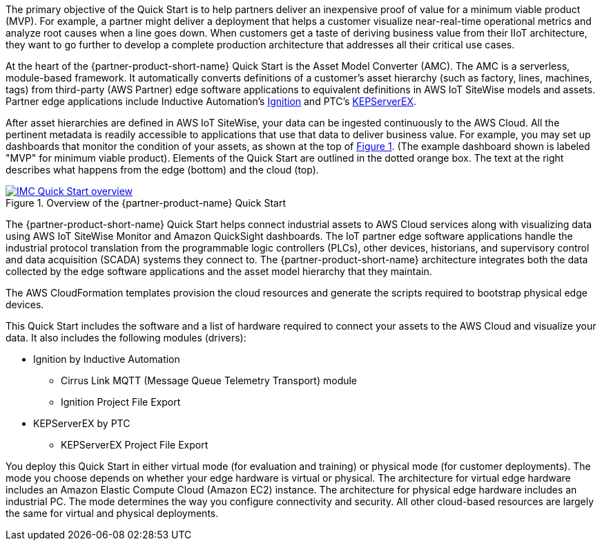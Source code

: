 // Replace the content in <>
// Briefly describe the software. Use consistent and clear branding. 
// Include the benefits of using the software on AWS, and provide details on usage scenarios.

:xrefstyle: short

The primary objective of the Quick Start is to help partners deliver an inexpensive proof of value for a minimum viable product (MVP). For example, a partner might deliver a deployment that helps a customer visualize near-real-time operational metrics and analyze root causes when a line goes down. When customers get a taste of deriving business value from their IIoT architecture, they want to go further to develop a complete production architecture that addresses all their critical use cases. 

At the heart of the {partner-product-short-name} Quick Start is the Asset Model Converter (AMC). The AMC is a serverless, module-based framework. It automatically converts definitions of a customer's asset hierarchy (such as factory, lines, machines, tags) from third-party (AWS Partner) edge software applications to equivalent definitions in AWS IoT SiteWise models and assets. Partner edge applications include Inductive Automation's https://inductiveautomation.com/ignition/[Ignition^] and PTC's https://www.kepware.com/en-us/products/kepserverex/[KEPServerEX^].

After asset hierarchies are defined in AWS IoT SiteWise, your data can be ingested continuously to the AWS Cloud. All the pertinent metadata is readily accessible to applications that use that data to deliver business value. For example, you may set up dashboards that monitor the condition of your assets, as shown at the top of <<IMC-QS-overview>>. (The example dashboard shown is labeled "MVP" for minimum viable product). Elements of the Quick Start are outlined in the dotted orange box. The text at the right describes what happens from the edge (bottom) and the cloud (top).

[#IMC-QS-overview]
.Overview of the {partner-product-name} Quick Start
[link=images/imc_framework.png]
image::../images/imc_framework.png[IMC Quick Start overview]

The {partner-product-short-name} Quick Start helps connect industrial assets to AWS Cloud services along with visualizing data using AWS IoT SiteWise Monitor and Amazon QuickSight dashboards. The IoT partner edge software applications handle the industrial protocol translation from the programmable logic controllers (PLCs), other devices, historians, and supervisory control and data acquisition (SCADA) systems they connect to. The {partner-product-short-name} architecture integrates both the data collected by the edge software applications and the asset model hierarchy that they maintain. 

The AWS CloudFormation templates provision the cloud resources and generate the scripts required to bootstrap physical edge devices. 

This Quick Start includes the software and a list of hardware required to connect your assets to the AWS Cloud and visualize your data. It also includes the following modules (drivers):

* Ignition by Inductive Automation
** Cirrus Link MQTT (Message Queue Telemetry Transport) module
** Ignition Project File Export 
* KEPServerEX by PTC
** KEPServerEX Project File Export

You deploy this Quick Start in either virtual mode (for evaluation and training) or physical mode (for customer deployments). The mode you choose depends on whether your edge hardware is virtual or physical. The architecture for virtual edge hardware includes an Amazon Elastic Compute Cloud (Amazon EC2) instance. The architecture for physical edge hardware includes an industrial PC. The mode determines the way you configure connectivity and security. All other cloud-based resources are largely the same for virtual and physical deployments.
